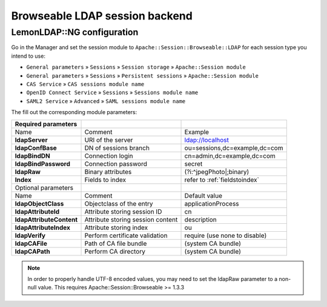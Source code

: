 Browseable LDAP session backend
===============================

LemonLDAP::NG configuration
---------------------------

Go in the Manager and set the session module to ``Apache::Session::Browseable::LDAP`` for each session type you intend to use:

* ``General parameters`` » ``Sessions`` » ``Session storage`` » ``Apache::Session module``
* ``General parameters`` » ``Sessions`` » ``Persistent sessions`` » ``Apache::Session module``
* ``CAS Service`` » ``CAS sessions module name``
* ``OpenID Connect Service`` » ``Sessions`` » ``Sessions module name``
* ``SAML2 Service`` » ``Advanced`` » ``SAML sessions module name``

The fill out the corresponding module parameters:

======================== ================================= ===============================
Required parameters
======================== ================================= ===============================
Name                     Comment                           Example
**ldapServer**           URI of the server                 ldap://localhost
**ldapConfBase**         DN of sessions branch             ou=sessions,dc=example,dc=com
**ldapBindDN**           Connection login                  cn=admin,dc=example,dc=com
**ldapBindPassword**     Connection password               secret
**ldapRaw**              Binary attributes                 (?i:^jpegPhoto|;binary)
**Index**                Fields to index                   refer to :ref:`fieldstoindex`
Optional parameters
Name                     Comment                           Default value
**ldapObjectClass**      Objectclass of the entry          applicationProcess
**ldapAttributeId**      Attribute storing session ID      cn
**ldapAttributeContent** Attribute storing session content description
**ldapAttributeIndex**   Attribute storing index           ou
**ldapVerify**           Perform certificate validation    require (use none to disable)
**ldapCAFile**           Path of CA file bundle            (system CA bundle)
**ldapCAPath**           Perform CA directory              (system CA bundle)
======================== ================================= ===============================

.. note::

   In order to properly handle UTF-8 encoded values, you may need to set the
   ldapRaw parameter to a non-null value. This requires
   Apache::Session::Browseable >= 1.3.3
